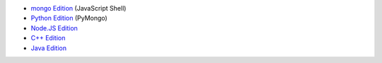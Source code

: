 - `mongo Edition <../shell/>`_ (JavaScript Shell)

- `Python Edition <../python/>`_ (PyMongo)

- `Node.JS Edition <../node/>`_

- `C++ Edition <../cpp/>`_

- `Java Edition <../java/>`_
